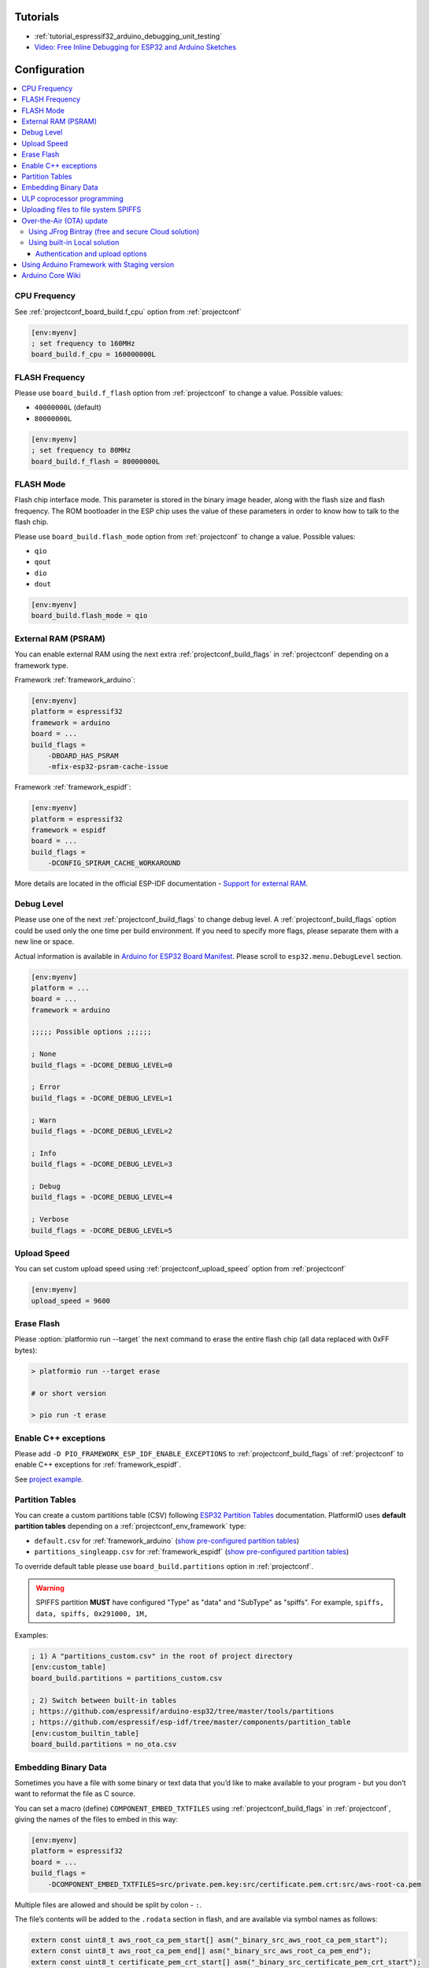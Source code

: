 ..  Copyright (c) 2014-present PlatformIO <contact@platformio.org>
    Licensed under the Apache License, Version 2.0 (the "License");
    you may not use this file except in compliance with the License.
    You may obtain a copy of the License at
       http://www.apache.org/licenses/LICENSE-2.0
    Unless required by applicable law or agreed to in writing, software
    distributed under the License is distributed on an "AS IS" BASIS,
    WITHOUT WARRANTIES OR CONDITIONS OF ANY KIND, either express or implied.
    See the License for the specific language governing permissions and
    limitations under the License.

Tutorials
---------

* :ref:`tutorial_espressif32_arduino_debugging_unit_testing`
* `Video: Free Inline Debugging for ESP32 and Arduino Sketches <hhttps://www.youtube.com/watch?v=psMqilqlrRQ>`__

Configuration
-------------

.. contents::
    :local:

CPU Frequency
~~~~~~~~~~~~~

See :ref:`projectconf_board_build.f_cpu` option from :ref:`projectconf`

.. code-block:: ini

    [env:myenv]
    ; set frequency to 160MHz
    board_build.f_cpu = 160000000L

FLASH Frequency
~~~~~~~~~~~~~~~

Please use ``board_build.f_flash`` option from :ref:`projectconf` to change
a value. Possible values:

* ``40000000L`` (default)
* ``80000000L``

.. code-block:: ini

    [env:myenv]
    ; set frequency to 80MHz
    board_build.f_flash = 80000000L

FLASH Mode
~~~~~~~~~~

Flash chip interface mode. This parameter is stored in the binary image
header, along with the flash size and flash frequency. The ROM bootloader
in the ESP chip uses the value of these parameters in order to know how to
talk to the flash chip.

Please use ``board_build.flash_mode`` option from :ref:`projectconf` to change
a value. Possible values:

* ``qio``
* ``qout``
* ``dio``
* ``dout``

.. code-block:: ini

    [env:myenv]
    board_build.flash_mode = qio

External RAM (PSRAM)
~~~~~~~~~~~~~~~~~~~~

You can enable external RAM using the next extra :ref:`projectconf_build_flags`
in :ref:`projectconf` depending on a framework type.

Framework :ref:`framework_arduino`:

.. code-block:: ini

    [env:myenv]
    platform = espressif32
    framework = arduino
    board = ...
    build_flags =
        -DBOARD_HAS_PSRAM
        -mfix-esp32-psram-cache-issue

Framework :ref:`framework_espidf`:

.. code-block:: ini

    [env:myenv]
    platform = espressif32
    framework = espidf
    board = ...
    build_flags =
        -DCONFIG_SPIRAM_CACHE_WORKAROUND

More details are located in the official ESP-IDF documentation -
`Support for external RAM <http://esp-idf.readthedocs.io/en/latest/api-guides/external-ram.html>`_.

Debug Level
~~~~~~~~~~~

Please use one of the next :ref:`projectconf_build_flags` to change debug level.
A :ref:`projectconf_build_flags` option could be used only the one time per
build environment. If you need to specify more flags, please separate them
with a new line or space.

Actual information is available in `Arduino for ESP32 Board Manifest <https://github.com/espressif/arduino-esp32/blob/master/boards.txt#L80>`_.
Please scroll to ``esp32.menu.DebugLevel`` section.


.. code-block:: ini

    [env:myenv]
    platform = ...
    board = ...
    framework = arduino

    ;;;;; Possible options ;;;;;;

    ; None
    build_flags = -DCORE_DEBUG_LEVEL=0

    ; Error
    build_flags = -DCORE_DEBUG_LEVEL=1

    ; Warn
    build_flags = -DCORE_DEBUG_LEVEL=2

    ; Info
    build_flags = -DCORE_DEBUG_LEVEL=3

    ; Debug
    build_flags = -DCORE_DEBUG_LEVEL=4

    ; Verbose
    build_flags = -DCORE_DEBUG_LEVEL=5

Upload Speed
~~~~~~~~~~~~

You can set custom upload speed using  :ref:`projectconf_upload_speed` option
from :ref:`projectconf`

.. code-block:: ini

    [env:myenv]
    upload_speed = 9600

Erase Flash
~~~~~~~~~~~

Please :option:`platformio run --target` the next command to erase the entire
flash chip (all data replaced with 0xFF bytes):

.. code::

    > platformio run --target erase

    # or short version

    > pio run -t erase

Enable C++ exceptions
~~~~~~~~~~~~~~~~~~~~~

Please add ``-D PIO_FRAMEWORK_ESP_IDF_ENABLE_EXCEPTIONS`` to :ref:`projectconf_build_flags`
of :ref:`projectconf` to enable C++ exceptions for :ref:`framework_espidf`.

See `project example <https://github.com/platformio/platform-espressif32/tree/develop/examples/espidf-exceptions>`_.

Partition Tables
~~~~~~~~~~~~~~~~
You can create a custom partitions table (CSV) following `ESP32 Partition Tables <https://docs.espressif.com/projects/esp-idf/en/latest/api-reference/storage/nvs_partition_gen.html>`_
documentation. PlatformIO uses **default partition tables** depending on a
:ref:`projectconf_env_framework` type:

* ``default.csv`` for :ref:`framework_arduino`
  (`show pre-configured partition tables <https://github.com/espressif/arduino-esp32/blob/master/tools/partitions>`__)
* ``partitions_singleapp.csv`` for :ref:`framework_espidf`
  (`show pre-configured partition tables <https://github.com/espressif/esp-idf/blob/master/components/partition_table>`__)

To override default table please use ``board_build.partitions`` option in
:ref:`projectconf`.

.. warning::
    SPIFFS partition **MUST** have configured "Type" as "data" and "SubType"
    as "spiffs". For example, ``spiffs, data, spiffs, 0x291000, 1M,``

Examples:

.. code-block:: ini

    ; 1) A "partitions_custom.csv" in the root of project directory
    [env:custom_table]
    board_build.partitions = partitions_custom.csv

    ; 2) Switch between built-in tables
    ; https://github.com/espressif/arduino-esp32/tree/master/tools/partitions
    ; https://github.com/espressif/esp-idf/tree/master/components/partition_table
    [env:custom_builtin_table]
    board_build.partitions = no_ota.csv

Embedding Binary Data
~~~~~~~~~~~~~~~~~~~~~

Sometimes you have a file with some binary or text data that you’d like to
make available to your program - but you don’t want to reformat the file as
C source.

You can set a macro (define) ``COMPONENT_EMBED_TXTFILES`` using
:ref:`projectconf_build_flags` in :ref:`projectconf`, giving the names of the
files to embed in this way:

.. code-block:: ini

    [env:myenv]
    platform = espressif32
    board = ...
    build_flags =
        -DCOMPONENT_EMBED_TXTFILES=src/private.pem.key:src/certificate.pem.crt:src/aws-root-ca.pem

Multiple files are allowed and should be split by colon - ``:``.

The file’s contents will be added to the ``.rodata`` section in flash, and
are available via symbol names as follows:

.. code-block:: c

    extern const uint8_t aws_root_ca_pem_start[] asm("_binary_src_aws_root_ca_pem_start");
    extern const uint8_t aws_root_ca_pem_end[] asm("_binary_src_aws_root_ca_pem_end");
    extern const uint8_t certificate_pem_crt_start[] asm("_binary_src_certificate_pem_crt_start");
    extern const uint8_t certificate_pem_crt_end[] asm("_binary_src_certificate_pem_crt_end");
    extern const uint8_t private_pem_key_start[] asm("_binary_src_private_pem_key_start");
    extern const uint8_t private_pem_key_end[] asm("_binary_src_private_pem_key_end");

The names are generated from the full name of the file, as given in
``COMPONENT_EMBED_TXTFILES``. Characters ``/, .``, etc. are replaced with
underscores. The ``_binary`` + ``_nested_folder`` prefix in the symbol name
is added by "objcopy" and is the same for both text and binary files.

See full example with embedding Amazon AWS certificates:

- https://github.com/platformio/platform-espressif32/tree/develop/examples/espidf-aws-iot

ULP coprocessor programming
~~~~~~~~~~~~~~~~~~~~~~~~~~~

If you want to take measurements using ADC, internal temperature sensor or external
I2C sensors, while the main processors are in deep sleep mode you need to use ULP
coprocessor. At the moment ULP can be used only with the framework :ref:`framework_espidf`.

First of all, to use ULP in your project you need to make sure that it is enabled in your
``sdkconfig.h`` configuration file. The next two lines must be added:

.. code-block:: cpp

    #define CONFIG_ULP_COPROC_ENABLED 1
    #define CONFIG_ULP_COPROC_RESERVE_MEM 1024

Usually ``CONFIG_ULP_COPROC_RESERVE_MEM`` is already defined in the default
``sdkconfig.h`` with value ``0``. You can modify this value to meet your requirements.


Secondly, all ULP code, usually written in assembly in files with ``.S`` extension,
must be placed into a separate directory with the name ``ulp`` in the root folder
of your project. So your project structure should look like this:

.. code-block:: bash

    project_dir
    ├── include
    ├── lib
    │   └── README
    ├── test
    ├── src
    │    ├── main.c
    │    └── sdkconfig.h
    ├── ulp
    │    └── ulp_code.S
    └── platformio.ini


See full examples with ULP coprocessor programming:

- https://github.com/platformio/platform-espressif32/tree/develop/examples/espidf-ulp-adc
- https://github.com/platformio/platform-espressif32/tree/develop/examples/espidf-ulp-pulse

More details are located in the official ESP-IDF documentation -
`ULP coprocessor programming <https://docs.espressif.com/projects/esp-idf/en/latest/api-guides/ulp.html#accessing-ulp-program-variable>`_.

Uploading files to file system SPIFFS
~~~~~~~~~~~~~~~~~~~~~~~~~~~~~~~~~~~~~

1. Create new project using :ref:`pioide` or initialize project using
   :ref:`piocore` and :ref:`cmd_init` (if you have not initialized it yet)
2. Create ``data`` folder (it should be on the same level as ``src`` folder)
   and put files here. Also, you can specify own location for
   :ref:`projectconf_pio_data_dir`
3. Run "Upload File System image" task in :ref:`pioide` or use :ref:`piocore`
   and :option:`platformio run --target` command with ``uploadfs`` target.


To upload SPIFFS image using OTA update please specify ``upload_port`` /
``--upload-port`` as IP address or mDNS host name (ending with the ``*.local``).

Examples:

* `SPIFFS for Arduino <https://github.com/espressif/arduino-esp32/tree/master/libraries/SPIFFS/examples>`_
* `SPIFFS for ESP-IDF <https://github.com/espressif/esp-idf/tree/master/examples/storage/spiffs>`_


Over-the-Air (OTA) update
~~~~~~~~~~~~~~~~~~~~~~~~~

Using JFrog Bintray (free and secure Cloud solution)
^^^^^^^^^^^^^^^^^^^^^^^^^^^^^^^^^^^^^^^^^^^^^^^^^^^^

* Video and presentation - `swampUP: Over-The-Air (OTA) firmware upgrades for Internet of Things devices with PlatformIO and JFrog Bintray <https://www.slideshare.net/ivankravets/swampup-overtheair-ota-firmware-upgrades-for-internet-of-things-devices-with-platformio-and-jfrog-bintray>`_
* Demo source code: https://github.com/platformio/bintray-secure-ota

Using built-in Local solution
^^^^^^^^^^^^^^^^^^^^^^^^^^^^^

Demo code for:

* `Arduino <https://github.com/espressif/arduino-esp32/tree/master/libraries/ArduinoOTA/examples/BasicOTA>`_
* `ESP-IDF <https://github.com/espressif/esp-idf/tree/master/examples/system/ota>`_

There are 2 options:

* Directly specify :option:`platformio run --upload-port` in command line

.. code-block:: bash

    platformio run --target upload --upload-port IP_ADDRESS_HERE or mDNS_NAME.local

* Specify ``upload_port`` option in :ref:`projectconf`


You also need to set :ref:`projectconf_upload_protocol` to ``espota``.

.. code-block:: ini

   [env:myenv]
   upload_protocol = espota
   upload_port = IP_ADDRESS_HERE or mDNS_NAME.local

For example,

* ``platformio run -t upload --upload-port 192.168.0.255``
* ``platformio run -t upload --upload-port myesp8266.local``

Authentication and upload options
'''''''''''''''''''''''''''''''''

You can pass additional options/flags to OTA uploader using
``upload_flags`` option in :ref:`projectconf`

.. code-block:: ini

    [env:myenv]
    upload_protocol = espota
    ; each flag in a new line
    upload_flags =
        --port=3232

Available flags

* ``--port=ESP_PORT`` ESP32 OTA Port. **Default 8266**
* ``--auth=AUTH`` Set authentication password
* ``--spiffs`` Use this option to transmit a SPIFFS image and do not flash
  the module

For the full list with available options please run

.. code-block:: bash

    ~/.platformio/packages/tool-espotapy/espota.py -h

    Usage: espota.py [options]

    Transmit image over the air to the esp32 module with OTA support.

    Options:
      -h, --help            show this help message and exit

      Destination:
        -i ESP_IP, --ip=ESP_IP
                            ESP32 IP Address.
        -p ESP_PORT, --port=ESP_PORT
                            ESP32 ota Port. Default 8266

      Authentication:
        -a AUTH, --auth=AUTH
                            Set authentication password.

      Image:
        -f FILE, --file=FILE
                            Image file.
        -s, --spiffs        Use this option to transmit a SPIFFS image and do not
                            flash the module.

      Output:
        -d, --debug         Show debug output. And override loglevel with debug.
        -r, --progress      Show progress output. Does not work for ArduinoIDE

.. warning::
    For windows users. To manage OTA check the ESP wifi network profile isn't checked on public
    be sure it's on private mode``


Using Arduino Framework with Staging version
~~~~~~~~~~~~~~~~~~~~~~~~~~~~~~~~~~~~~~~~~~~~

PlatformIO will install the latest Arduino Core for ESP32 from
https://github.com/espressif/arduino-esp32. The `Git <https://git-scm.com>`_
should be installed in a system. To update Arduino Core to the latest revision,
please open :ref:`pioide` and navigate to ``PIO Home > Platforms > Updates``.

1.  Please install :ref:`pioide`
2.  Initialize a new project, open :ref:`projectconf` and set
    :ref:`projectconf_env_platform` to
    ``https://github.com/platformio/platform-espressif32.git#feature/stage``.
    For example,

    .. code-block:: ini

        [env:esp32dev]
        platform = https://github.com/platformio/platform-espressif32.git#feature/stage
        board = esp32dev
        framework = arduino

3.  Try to build project
4.  If you see build errors, then try to build this project using the same
    ``stage`` with Arduino IDE
5.  If it works with Arduino IDE but doesn't work with PlatformIO, then please
    `file new issue <https://github.com/platformio/platform-espressif32/issuess>`_
    with attached information:

    - test project/files
    - detailed log of build process from Arduino IDE (please copy it from
      console to https://hastebin.com)
    - detailed log of build process from PlatformIO Build System (please copy
      it from console to https://hastebin.com)

Arduino Core Wiki
~~~~~~~~~~~~~~~~~

Tips, tricks and common problems: http://desire.giesecke.tk/index.php/2018/01/30/esp32-wiki-entries/
